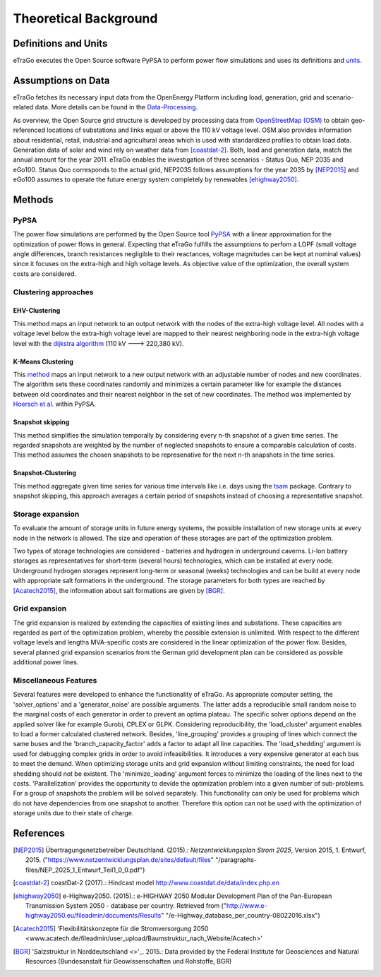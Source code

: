 ======================
Theoretical Background
======================



Definitions and Units
=====================

eTraGo executes the Open Source software PyPSA to perform power flow 
simulations and uses its definitions and
`units <https://pypsa.org/doc/conventions.html#unit-conventions>`_.



Assumptions on Data
===================

eTraGo fetches its necessary input data from the OpenEnergy Platform including
load, generation, grid and scenario-related data. More details can be found in
the `Data-Processing <https://data-processing.readthedocs.io/en/latest>`_.

As overview, the Open Source grid structure is developed by processing data 
from `OpenStreetMap (OSM) <https://www.openstreetmap.de>`_ to obtain 
geo-referenced locations of substations and links equal or above the 110 kV
voltage level. OSM also provides information about residential, retail,
industrial and agricultural areas which is used with standardized profiles to
obtain load data. Generation data of solar and wind rely on weather data from
[coastdat-2]_. Both, load and generation data, match the annual amount for the
year 2011. eTraGo enables the investigation of three scenarios - Status Quo,
NEP 2035 and eGo100. Status Quo corresponds to the actual grid, NEP2035 
follows assumptions for the year 2035 by [NEP2015]_ and eGo100 assumes to 
operate the future energy system completely by renewables [ehighway2050]_.


Methods
===========

PyPSA
-----
The power flow simulations are performed by the Open Source tool
`PyPSA <https://pypsa.org/doc/index.html>`_ with a linear approximation for the
optimization of power flows in general. Expecting that eTraGo fulfills the 
assumptions to perfom a LOPF (small voltage angle differences, branch 
resistances negligible to their reactances, voltage magnitudes can be kept at
nominal values) since it focuses on the extra-high and high voltage levels. As
objective value of the optimization, the overall system costs are considered.


Clustering approaches
---------------

EHV-Clustering
^^^^^^^^^^^^^^

This method maps an input network to an output network with the nodes of the
extra-high voltage level. All nodes with a voltage level below the extra-high
voltage level are mapped to their nearest neighboring node in the extra-high
voltage level with the
`dijkstra algorithm <https://en.wikipedia.org/wiki/Dijkstra's_algorithm>`_
(110 kV ---> 220,380 kV).

K-Means Clustering
^^^^^^^^^^^^^^^^^^

This `method <https://en.wikipedia.org/wiki/K-means_clustering>`_ maps an input
network to a new output network with an adjustable number of nodes and new
coordinates. The algorithm sets these coordinates randomly and minimizes a
certain parameter like for example the distances between old coordinates and
their nearest neighbor in the set of new coordinates. The method was
implemented by `Hoersch et al. <https://arxiv.org/pdf/1705.07617.pdf>`_ within
PyPSA.

Snapshot skipping
^^^^^^^^^^^^^^^^^
This method simplifies the simulation temporally by considering every n-th
snapshot of a given time series. The regarded snapshots are weighted by the
number of neglected snapshots to ensure a comparable calculation of costs.
This method assumes the chosen snapshots to be represenative for the next n-th
snapshots in the time series.

Snapshot-Clustering
^^^^^^^^^^^^^^^^^^^
This method aggregate given time series for various time intervals like i.e.
days using the `tsam <https://pypi.org/project/tsam>`_ package. Contrary to
snapshot skipping, this approach averages a certain period of snapshots
instead of choosing a representative snapshot.


Storage expansion
-----------------
To evaluate the amount of storage units in future energy systems, the possible
installation of new storage units at every node in the network is allowed. The
size and operation of these storages are part of the optimization problem.

Two types of storage technologies are considered - batteries and hydrogen in
underground caverns. Li-Ion battery storages as representatives for short-term
(several hours) technologies, which can be installed at every node.
Underground hydrogen storages represent long-term or seasonal (weeks)
technologies and can be build at every node with appropriate salt formations
in the underground. The storage parameters for both types are reached by
[Acatech2015]_, the information about salt formations are given by [BGR]_.


Grid expansion
--------------
The grid expansion is realized by extending the capacities of existing
lines and substations. These capacities are regarded as part of the
optimization problem, whereby the possible extension is unlimited. With respect
to the different voltage levels and lengths MVA-specific costs are considered
in the linear optimization of the power flow. Besides, several planned grid
expansion scenarios from the German grid development plan can be considered as
possible additional power lines.


Miscellaneous Features
--------
Several features were developed to enhance the functionality of eTraGo. As
appropriate computer setting, the 'solver_options' and a 'generator_noise' are
possible arguments. The latter adds a reproducible small random noise to the
marginal costs of each generator in order to prevent an optima plateau. The
specific solver options depend on the applied solver like for example Gurobi,
CPLEX or GLPK. Considering reproducibility, the 'load_cluster' argument
enables to load a former calculated clustered network. Besides,
'line_grouping' provides a grouping of lines which connect the same buses and
the 'branch_capacity_factor' adds a factor to adapt all line capacities. The
'load_shedding' argument is used for debugging complex grids in order to avoid
infeasibilities. It introduces a very expensive generator at each bus to meet 
the demand. When optimizing storage units and grid expansion without limiting
constraints, the need for load shedding should not be existent. The
'minimize_loading' argument forces to minimize the loading of the lines next
to the costs. 'Parallelization' provides the opportunity to devide the 
optimization problem into a given number of sub-problems. For a group of
snapshots the problem will be solved separately. This functionality can 
only be used for problems which do not have dependencies from one snapshot 
to another. Therefore this option can not be used
with the optimization of storage units due to their state of charge.


References
==========

.. [NEP2015] Übertragungsnetzbetreiber Deutschland. (2015).:
    *Netzentwicklungsplan Strom 2025*, Version 2015, 1. Entwurf, 2015.
    ("https://www.netzentwicklungsplan.de/sites/default/files"
    "/paragraphs-files/NEP_2025_1_Entwurf_Teil1_0_0.pdf")

.. [coastdat-2] coastDat-2 (2017).:
    Hindcast model http://www.coastdat.de/data/index.php.en

.. [ehighway2050] e-Highway2050. (2015).:
    e-HIGHWAY 2050 Modular Development Plan of the Pan-European Transmission
    System 2050 - database per country.  Retrieved from 
    ("http://www.e-highway2050.eu/fileadmin/documents/Results"
    "/e-Highway_database_per_country-08022016.xlsx")

.. [Acatech2015] 'Flexibilitätskonzepte für die Stromversorgung 2050 
    <www.acatech.de/fileadmin/user_upload/Baumstruktur_nach_Website/Acatech>'

.. [BGR] 'Salzstruktur in Norddeutschland <>'_. 2015.:
         Data provided by the Federal Institute for Geosciences and Natural
         Resources (Bundesanstalt für Geowissenschaften und Rohstoffe, BGR)
